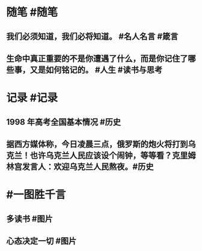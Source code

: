 #+类型: 每日记录
#+日期: [[2022_02_17]]
#+主页: [[磐石-每日分享]]

* 随笔 #随笔
** 我们必须知道，我们必将知道。 #名人名言 #箴言
** 生命中真正重要的不是你遭遇了什么，而是你记住了哪些事，又是如何铭记的。 #人生 #读书与思考
* 记录 #记录
** 1998 年高考全国基本情况 #历史 
[[../assets/2022-02-17-05-42-20.jpeg]]
** 据西方媒体称，今日凌晨三点，俄罗斯的炮火将打到乌克兰！也许乌克兰人民应该设个闹钟，等等看？克里姆林宫发言人：欢迎乌克兰人民熬夜。 ​​​ #历史 
[[../assets/2022-02-17-05-50-29.jpeg]]
* #一图胜千言
** 多读书 #图片 
[[../assets/2022-02-17-05-39-20.jpeg]]
** 心态决定一切 #图片 
[[../assets/2022-02-17-05-40-41.jpeg]]